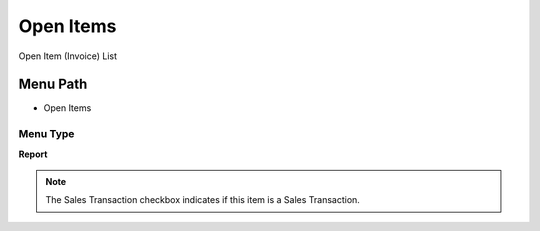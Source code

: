
.. _functional-guide/menu/menu-open-items:

==========
Open Items
==========

Open Item (Invoice) List

Menu Path
=========


* Open Items

Menu Type
---------
\ **Report**\ 

.. note::
    The Sales Transaction checkbox indicates if this item is a Sales Transaction.

